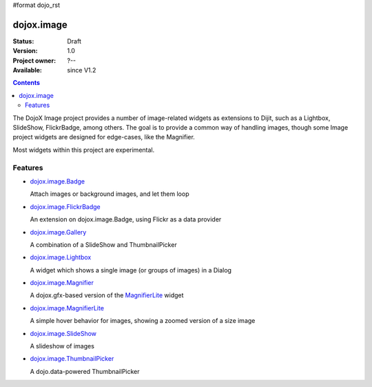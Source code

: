 #format dojo_rst

dojox.image
===========

:Status: Draft
:Version: 1.0
:Project owner: ?--
:Available: since V1.2

.. contents::
   :depth: 2

The DojoX Image project provides a number of image-related widgets as extensions to Dijit, such as a Lightbox, SlideShow, FlickrBadge, among others. The goal is to provide a common way of handling images, though some Image project widgets are designed for edge-cases, like the Magnifier.

Most widgets within this project are experimental.


========
Features
========

* `dojox.image.Badge <dojox/image/Badge>`_

  Attach images or background images, and let them loop

* `dojox.image.FlickrBadge <dojox/image/FlickrBadge>`_

  An extension on dojox.image.Badge, using Flickr as a data provider

* `dojox.image.Gallery <dojox/image/Gallery>`_

  A combination of a SlideShow and ThumbnailPicker

* `dojox.image.Lightbox <dojox/image/Lightbox>`_

  A widget which shows a single image (or groups of images) in a Dialog

* `dojox.image.Magnifier <dojox/image/Magnifier>`_

  A dojox.gfx-based version of the `MagnifierLite <dojox/image/MagnifierLite>`__ widget

* `dojox.image.MagnifierLite <dojox/image/MagnifierLite>`__

  A simple hover behavior for images, showing a zoomed version of a size image

* `dojox.image.SlideShow <dojox/image/SlideShow>`_

  A slideshow of images

* `dojox.image.ThumbnailPicker <dojox/image/ThumbnailPicker>`_

  A dojo.data-powered ThumbnailPicker
